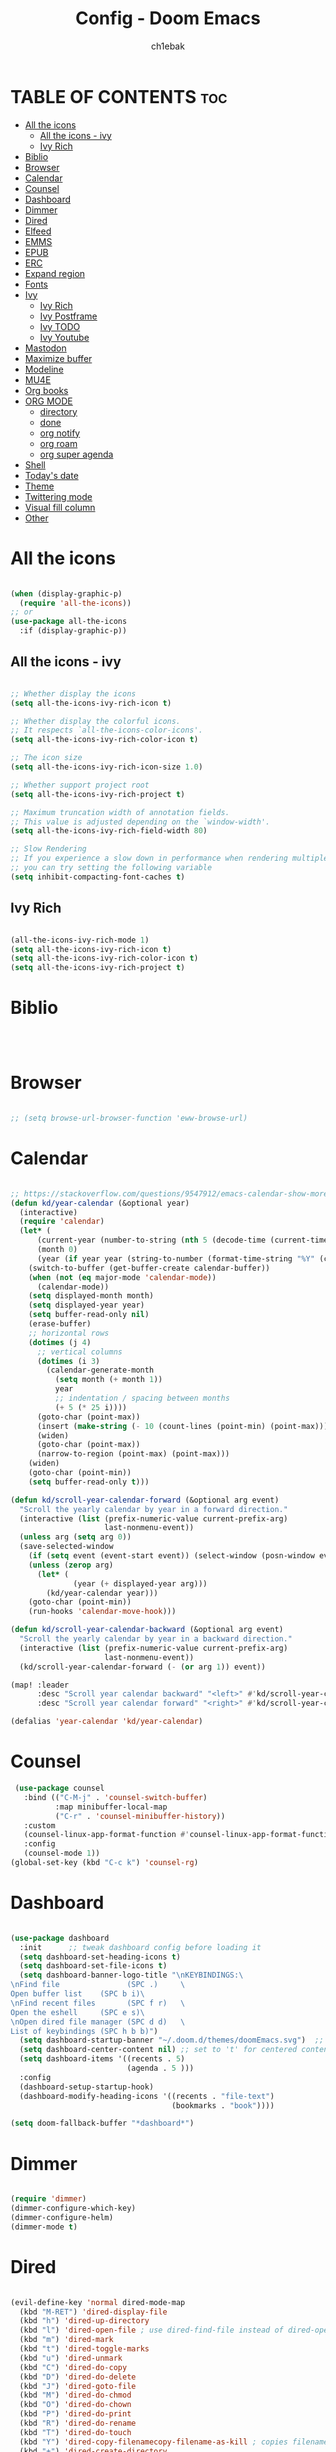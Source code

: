 #+TITLE: Config - Doom Emacs
#+AUTHOR: ch1ebak
#+PROPERTY: header-args :tangle config.el

* TABLE OF CONTENTS :toc:
- [[#all-the-icons][All the icons]]
  - [[#all-the-icons---ivy][All the icons - ivy]]
  - [[#ivy-rich][Ivy Rich]]
- [[#biblio][Biblio]]
- [[#browser][Browser]]
- [[#calendar][Calendar]]
- [[#counsel][Counsel]]
- [[#dashboard][Dashboard]]
- [[#dimmer][Dimmer]]
- [[#dired][Dired]]
- [[#elfeed][Elfeed]]
- [[#emms][EMMS]]
- [[#epub][EPUB]]
- [[#erc][ERC]]
- [[#expand-region][Expand region]]
- [[#fonts][Fonts]]
- [[#ivy][Ivy]]
  - [[#ivy-rich-1][Ivy Rich]]
  - [[#ivy-postframe][Ivy Postframe]]
  - [[#ivy-todo][Ivy TODO]]
  - [[#ivy-youtube][Ivy Youtube]]
- [[#mastodon][Mastodon]]
- [[#maximize-buffer][Maximize buffer]]
- [[#modeline][Modeline]]
- [[#mu4e][MU4E]]
- [[#org-books][Org books]]
- [[#org-mode][ORG MODE]]
  - [[#directory][directory]]
  - [[#done][done]]
  - [[#org-notify][org notify]]
  - [[#org-roam][org roam]]
  - [[#org-super-agenda][org super agenda]]
- [[#shell][Shell]]
- [[#todays-date][Today's date]]
- [[#theme][Theme]]
- [[#twittering-mode][Twittering mode]]
- [[#visual-fill-column][Visual fill column]]
- [[#other][Other]]

* All the icons

#+begin_src emacs-lisp

(when (display-graphic-p)
  (require 'all-the-icons))
;; or
(use-package all-the-icons
  :if (display-graphic-p))

#+end_src

** All the icons - ivy

#+begin_src emacs-lisp

;; Whether display the icons
(setq all-the-icons-ivy-rich-icon t)

;; Whether display the colorful icons.
;; It respects `all-the-icons-color-icons'.
(setq all-the-icons-ivy-rich-color-icon t)

;; The icon size
(setq all-the-icons-ivy-rich-icon-size 1.0)

;; Whether support project root
(setq all-the-icons-ivy-rich-project t)

;; Maximum truncation width of annotation fields.
;; This value is adjusted depending on the `window-width'.
(setq all-the-icons-ivy-rich-field-width 80)

;; Slow Rendering
;; If you experience a slow down in performance when rendering multiple icons simultaneously,
;; you can try setting the following variable
(setq inhibit-compacting-font-caches t)

#+end_src

** Ivy Rich

#+begin_src emacs-lisp

(all-the-icons-ivy-rich-mode 1)
(setq all-the-icons-ivy-rich-icon t)
(setq all-the-icons-ivy-rich-color-icon t)
(setq all-the-icons-ivy-rich-project t)

#+end_src

* Biblio

#+begin_src emacs-lisp



#+end_src

* Browser

#+BEGIN_SRC emacs-lisp

;; (setq browse-url-browser-function 'eww-browse-url)

#+END_SRC

* Calendar

#+BEGIN_SRC emacs-lisp

;; https://stackoverflow.com/questions/9547912/emacs-calendar-show-more-than-3-months
(defun kd/year-calendar (&optional year)
  (interactive)
  (require 'calendar)
  (let* (
      (current-year (number-to-string (nth 5 (decode-time (current-time)))))
      (month 0)
      (year (if year year (string-to-number (format-time-string "%Y" (current-time))))))
    (switch-to-buffer (get-buffer-create calendar-buffer))
    (when (not (eq major-mode 'calendar-mode))
      (calendar-mode))
    (setq displayed-month month)
    (setq displayed-year year)
    (setq buffer-read-only nil)
    (erase-buffer)
    ;; horizontal rows
    (dotimes (j 4)
      ;; vertical columns
      (dotimes (i 3)
        (calendar-generate-month
          (setq month (+ month 1))
          year
          ;; indentation / spacing between months
          (+ 5 (* 25 i))))
      (goto-char (point-max))
      (insert (make-string (- 10 (count-lines (point-min) (point-max))) ?\n))
      (widen)
      (goto-char (point-max))
      (narrow-to-region (point-max) (point-max)))
    (widen)
    (goto-char (point-min))
    (setq buffer-read-only t)))

(defun kd/scroll-year-calendar-forward (&optional arg event)
  "Scroll the yearly calendar by year in a forward direction."
  (interactive (list (prefix-numeric-value current-prefix-arg)
                     last-nonmenu-event))
  (unless arg (setq arg 0))
  (save-selected-window
    (if (setq event (event-start event)) (select-window (posn-window event)))
    (unless (zerop arg)
      (let* (
              (year (+ displayed-year arg)))
        (kd/year-calendar year)))
    (goto-char (point-min))
    (run-hooks 'calendar-move-hook)))

(defun kd/scroll-year-calendar-backward (&optional arg event)
  "Scroll the yearly calendar by year in a backward direction."
  (interactive (list (prefix-numeric-value current-prefix-arg)
                     last-nonmenu-event))
  (kd/scroll-year-calendar-forward (- (or arg 1)) event))

(map! :leader
      :desc "Scroll year calendar backward" "<left>" #'kd/scroll-year-calendar-backward
      :desc "Scroll year calendar forward" "<right>" #'kd/scroll-year-calendar-forward)

(defalias 'year-calendar 'kd/year-calendar)

#+END_SRC

* Counsel

#+begin_src emacs-lisp
 (use-package counsel
   :bind (("C-M-j" . 'counsel-switch-buffer)
          :map minibuffer-local-map
          ("C-r" . 'counsel-minibuffer-history))
   :custom
   (counsel-linux-app-format-function #'counsel-linux-app-format-function-name-only)
   :config
   (counsel-mode 1))
(global-set-key (kbd "C-c k") 'counsel-rg)

#+end_src

* Dashboard

#+BEGIN_SRC emacs-lisp

(use-package dashboard
  :init      ;; tweak dashboard config before loading it
  (setq dashboard-set-heading-icons t)
  (setq dashboard-set-file-icons t)
  (setq dashboard-banner-logo-title "\nKEYBINDINGS:\
\nFind file               (SPC .)     \
Open buffer list    (SPC b i)\
\nFind recent files       (SPC f r)   \
Open the eshell     (SPC e s)\
\nOpen dired file manager (SPC d d)   \
List of keybindings (SPC h b b)")
  (setq dashboard-startup-banner "~/.doom.d/themes/doomEmacs.svg")  ;; use custom image as banner
  (setq dashboard-center-content nil) ;; set to 't' for centered content
  (setq dashboard-items '((recents . 5)
                          (agenda . 5 )))
  :config
  (dashboard-setup-startup-hook)
  (dashboard-modify-heading-icons '((recents . "file-text")
                                    (bookmarks . "book"))))

(setq doom-fallback-buffer "*dashboard*")

#+END_SRC

* Dimmer

#+begin_src emacs-lisp

(require 'dimmer)
(dimmer-configure-which-key)
(dimmer-configure-helm)
(dimmer-mode t)

#+end_src

* Dired

#+begin_src emacs-lisp

(evil-define-key 'normal dired-mode-map
  (kbd "M-RET") 'dired-display-file
  (kbd "h") 'dired-up-directory
  (kbd "l") 'dired-open-file ; use dired-find-file instead of dired-open.
  (kbd "m") 'dired-mark
  (kbd "t") 'dired-toggle-marks
  (kbd "u") 'dired-unmark
  (kbd "C") 'dired-do-copy
  (kbd "D") 'dired-do-delete
  (kbd "J") 'dired-goto-file
  (kbd "M") 'dired-do-chmod
  (kbd "O") 'dired-do-chown
  (kbd "P") 'dired-do-print
  (kbd "R") 'dired-do-rename
  (kbd "T") 'dired-do-touch
  (kbd "Y") 'dired-copy-filenamecopy-filename-as-kill ; copies filename to kill ring.
  (kbd "+") 'dired-create-directory
  (kbd "-") 'dired-up-directory
  (kbd "% l") 'dired-downcase
  (kbd "% u") 'dired-upcase
  (kbd "; d") 'epa-dired-do-decrypt
  (kbd "; e") 'epa-dired-do-encrypt)
(setq dired-open-extensions '(("gif" . "sxiv")
                              ("jpg" . "sxiv")
                              ("png" . "sxiv")
                              ("pdf" . "zathura")
                              ("flac" . "vlc")
                              ("avi" . "vlc")
                              ("mkv" . "vlc")
                              ("mp4" . "vlc")))
(setq delete-by-moving-to-trash t
      trash-directory "~/.local/share/Trash/files/")
(use-package all-the-icons-dired
  :hook (dired-mode . all-the-icons-dired-mode))

#+end_src

* Elfeed

#+BEGIN_SRC emacs-lisp

(require 'elfeed-goodies)
(elfeed-goodies/setup)
(setq elfeed-goodies/entry-pane-size 0.5)
(add-hook 'elfeed-show-mode-hook 'visual-line-mode)
(defun elfeed-mark-all-as-read ()
      (interactive)
      (mark-whole-buffer)
      (elfeed-search-untag-all-unread))
(setq elfeed-feeds (quote
                    (
                     ;; Android
                     ("https://www.androidpolice.com/feed/" android)
                     ;; Bezpieczeństwo
                     ("https://hackaday.com/blog/feed/" bezpieczeństwo)
                     ("https://feeds.feedburner.com/TheHackersNews" bezpieczeństwo)
                     ("http://feeds.feedburner.com/niebezpiecznik/" bezpieczeństwo)
                     ("https://torrentfreak.com/feed/" bezpieczeństwo)
                     ("https://restoreprivacy.com/feed/" bezpieczeństwo)
                     ("https://zaufanatrzeciastrona.pl/feed/" bezpieczeństwo)
                     ;; Drzewa
                     ("https://hyperreal.info/rss.xml" drzewa)
                     ;; Ekologia
                     ("https://climateandeconomy.com/feed/" ekologia)
                     ("https://insideclimatenews.org/feed/" ekologia)
                     ("https://jembendell.com/feed" ekologia)
                     ;; Emacs
                     ("https://planet.emacslife.com/atom.xml" emacs)
                     ("http://pragmaticemacs.com/feed/" emacs)
                     ("https://sachachua.com/blog/category/emacs-news/feed" emacs)
                     ;; Ereader
                     ("http://feeds.the-ebook-reader.com/feedburner/cmWU" ereader)
                     ("http://goodereader.com/blog/feed/" ereader)
                     ("http://rss.swiatczytnikow.pl/SwiatCzytnikow" ereader)
                     ;; Gaming
                     ("https://www.gamingonlinux.com/article_rss.php" gaming)
                     ("http://pcgamer.com/feed" gaming)
                     ;; Komiksy
                     ("https://existentialcomics.com/rss.xml" komiksy)
                     ("https://xkcd.com/atom.xml" comics)
                     ;; LGBT
                     ("https://www.autostraddle.com/feed" lgbt)
                     ("https://www.afterellen.com/feed" lgbt)
                     ("https://lesbrary.com/feed" lgbt)
                     ("http://queer.pl/rss/" lgbt)
                     ;; Linux
                     ("https://9to5linux.com/feed/atom" linux)
                     ("https://artixlinux.org/feed.php" linux)
                     ("https://distrowatch.com/news/dw.xml" linux)
                     ("http://feeds.feedburner.com/linuxpl-news" linux)
                     ("https://www.linuxjournal.com/node/feed" linux)
                     ("https://linuxman.co/feed/" linux)
                     ("https://lwn.net/headlines/newrss" linux)
                     ("https://omgubuntu.co.uk/feed" linux)
                     ("https://sysdfree.wordpress.com/feed" linux)
                     ("https://unixsheikh.com/feed.rss" linux)
                     ;; Newsy
                     ("http://www.gazetaprawna.pl/rss.xml" newsy)
                     ;; Open source
                     ("https://fossforce.com/feed/" opensource)
                     ("https://static.fsf.org/fsforg/rss/news.xml" opensource)
                     ("https://www.eff.org/rss/updates.xml" opensource)
                     ("https://feeds.feedburner.com/ItsFoss" opensource)
                     ("https://opensource.com/rss.xml" opensource)
                     ;; Płeć
                     ("http://codziennikfeministyczny.pl/feed/" płeć)
                     ;; Psychatria
                     ("https://antipsychiatry.net/" psychatria)
                     ("http://www.antipsychiatry.org/" psychatria)
                     ;; Reddit
                     ("https://www.reddit.com/r/commandline.rss" reddit)
                     ("https://www.reddit.com/r/emacs.rss" reddit)
                     ("https://www.reddit.com/r/unixporn/?f=flair_name%3A%22Material%22" reddit)
                     ("https://www.reddit.com/r/unixporn/?f=flair_name%3A%22Material%22.rss" reddit)
                     ;; Socjalizm
                     ("https://marxistsociology.org/feed/" socjalizm)
                     ("https://odrodzenie.fr/feed/" socjalizm)
                     ("https://postep.org.pl/feed" socjalizm)
                     ("http://strajk.eu/feed/" socjalizm)
                     ("http://feeds.soundcloud.com/users/soundcloud:users:284471201/sounds.rss" socjalizm)
                     ;; Socjologia
                     ("https://feeds.feedburner.com/EverydaySociologyBlog" socjologia)
                     ("http://www.sociologylens.net/feed" socjologia)
                     ;; Tech
                     ("https://antyweb.pl/feed" tech)
                     ("https://kernal.eu/feed" tech)
                     ("https://hnrss.org/frontpage" tech)
                     ("https://sadgrl.online/feed.xml" tech)
                     ("https://stare.pro/" tech)
                     ("https://www.wired.com/feed/rss" tech)
                     ;; Teorie spiskowe
                     ("https://consensus911.org/" teorie spiskowe)
                     ;; Zegarki
                     ("https://www.g-central.com/feed/" zegarki)
                     )))

#+END_SRC


* EMMS

#+begin_src emacs-lisp

(setq emms-source-file-default-directory "~/Muzyka/"
      emms-playlist-buffer-name "*Music*"
      emms-info-asynchronously t
      emms-source-file-directory-tree-function 'emms-source-file-directory-tree-find)
(map! :leader
      (:prefix ("a" . "EMMS audio player")
       :desc "Go to emms playlist" "a" #'emms-playlist-mode-go
       :desc "Emms pause track" "x" #'emms-pause
       :desc "Emms stop track" "s" #'emms-stop
       :desc "Emms play previous track" "p" #'emms-previous
       :desc "Emms play next track" "n" #'emms-next))

#+end_src

* EPUB
#+BEGIN_SRC emacs-lisp

(add-to-list 'auto-mode-alist '("\\.epub\\'" . nov-mode))

#+END_SRC

* ERC

#+begin_src emacs-lisp

(setq erc-server "irc.libera.chat"
      erc-nick "anilorak"    ; Change this!
      erc-user-full-name "anilorak"  ; And this!
      erc-track-shorten-start 8
      erc-autojoin-channels-alist '(("irc.libera.chat" "#systemcrafters" "#distrotube" "#artix" "#emacs"))
      erc-kill-buffer-on-part t
            erc-auto-query 'bury)

#+end_src

* Expand region

#+BEGIN_SRC emacs-lisp

(use-package expand-region
  :bind ("C-=" . er/expand-region))

#+END_SRC

* Fonts

#+BEGIN_SRC emacs-lisp

(setq doom-font (font-spec :family "mononoki Nerd Font" :size 12)
      doom-variable-pitch-font (font-spec :family "Cantarell" :size 12)
      doom-big-font (font-spec :family "mononoki Nerd Font" :size 20))
(after! doom-themes
  (setq doom-themes-enable-bold t
        doom-themes-enable-italic t))
(custom-set-faces!
  '(font-lock-comment-face :slant italic)
  '(font-lock-keyword-face :slant italic))
;; (def-package! highlight-indent-guides
  ;; :commands highlight-indent-guides-mode
  ;; :hook (prog-mode . highlight-indent-guides-mode)
  ;; :config
  ;; (setq highlight-indent-guides-method 'character
        ;; highlight-indent-guides-character ?/->
        ;; highlight-indent-guides-delay 0.01
        ;; highlight-indent-guides-responsive 'top
        ;; highlight-indent-guides-auto-enabled nil
        ;; ))

#+END_SRC

#+RESULTS:
| doom--customize-themes-h-8 | doom--customize-themes-h-9 |

* Ivy

#+BEGIN_SRC emacs-lisp

(use-package ivy
  :diminish
  :bind (("C-s" . swiper)
         ("C-S-o" . counsel-rhythmbox)
         ("C-{" . counsel-rhythmbox-playpause-current-song)
         :map ivy-minibuffer-map
         ("TAB" . ivy-alt-done)
         ("C-l" . ivy-alt-done)
         ("C-j" . ivy-next-line)
         ("C-k" . ivy-previous-line)
         :map ivy-switch-buffer-map
         ("C-k" . ivy-previous-line)
         ("C-l" . ivy-done)
         ("C-d" . ivy-switch-buffer-kill)
         :map ivy-reverse-i-search-map
         ("C-k" . ivy-previous-line)
         ("C-d" . ivy-reverse-i-search-kill))
  :config
  (ivy-mode 1))

#+END_SRC

** Ivy Rich

#+begin_src emacs-lisp

 (use-package ivy-rich
   :after ivy
   :init
   (ivy-rich-mode 1))
 (setcdr (assq t ivy-format-functions-alist) #'ivy-format-function-line)
 (setq ivy-rich-path-style 'abbrev)

#+end_src

** Ivy Postframe

#+begin_src emacs-lisp

(require 'ivy-posframe)
;; display at `ivy-posframe-style'
(setq ivy-posframe-display-functions-alist '((t . ivy-posframe-display-at-window-center)))
(ivy-posframe-mode 1)

#+end_src

** Ivy TODO

#+begin_src emacs-lisp

(use-package ivy-todo :ensure t
  :bind ("C-c t" . ivy-todo)
  :commands ivy-todo
  :config
  (setq ivy-todo-file "/home/kd/Dokumenty/org/org-roam/20220527183456-inbox.org")
  (setq ivy-todo-default-tags '("TODO")))

#+end_src

** Ivy Youtube

#+begin_src emacs-lisp

(setq ivy-youtube-key "AIzaSyBIoWmx9EONMNEYkSSpXzuyPHjgTdWpGfc")
;;start ivy-youtube.el
(autoload 'ivy-youtube "ivy-youtube" nil t)
(global-set-key (kbd "C-c y") 'ivy-youtube) ;; bind hotkey

;;set default browser for you will use to play videos/default generic
;; (setq browse-url-browser-function 'browse-url-generic)
;; (setq browse-url-generic-program "firefox-open-url")
(setq ivy-youtube-play-at "/usr/bin/vlc")

#+end_src

* Mastodon

#+begin_src emacs-lisp

(use-package mastodon
  :ensure t)
(setq mastodon-instance-url "https://mastodon.social"
      mastodon-active-user "2137")

#+end_src

* Maximize buffer

#+BEGIN_SRC emacs-lisp

(defun toggle-maximize-buffer () "Maximize buffer"
  (interactive)
  (if (= 1 (length (window-list)))
      (jump-to-register '_)
    (progn
      (window-configuration-to-register '_)
      (delete-other-windows))))
;; Bind it to a key.
(global-set-key [(super shift return)] 'toggle-maximize-buffer)

#+END_SRC

* Modeline

#+begin_src emacs-lisp

(setq doom-modeline-counsel-rhythmbox t)
(setq doom-modeline-buffer-name t)

#+end_src

* MU4E

#+BEGIN_SRC emacs-lisp

(use-package mu4e
  :ensure t
  :defer 10
  :config

  (setq mu4e-get-mail-command "mbsync -c ~/.emacs.d/mu4e/.mbsyncrc -a")
  (setq mu4e-root-maildir (expand-file-name "~/Dokumenty/Maildir"))

  ;; This is set to 't' to avoid mail syncing issues when using mbsync
  (setq mu4e-change-filenames-when-moving t)

  ;; Updates
  (setq mu4e-update-interval 120)
  (setq mu4e-headers-auto-update t)

  ;; Configure the function to use for sending mail
  (setq message-send-mail-function 'smtpmail-send-it)

  ;; Only ask if a context hasn't been previously picked
  (setq mu4e-compose-context-policy 'ask-if-none)

  ;; Make sure plain text mails flow correctly for recipients
  (setq mu4e-compose-format-flowed t)

  ;; enable inline images
  (setq mu4e-view-show-images t)
  ;; use imagemagick, if available
  (when (fboundp 'imagemagick-register-types)
    (imagemagick-register-types))

  ;; Use Ivy for mu4e completions (maildir folders, etc)
  (setq mu4e-completing-read-function #'ivy-completing-read)

  ;; setup some handy shortcuts
  (setq mu4e-maildir-shortcuts
        '(("/Gmail/Sent"         . ?g)
          ("/Outlook/Sent Items" . ?o)))

  (add-to-list 'mu4e-bookmarks
          (make-mu4e-bookmark
           :name "All Inboxes"
           :query "maildir:/Gmail/Inbox OR maildir:/Outlook/Inbox"
           :key ?a))

  ;; Accounts
  (setq mu4e-contexts
        (list
       ;; Private account
       (make-mu4e-context
        :name "Gmail" ;; for gmail
        :match-func
          (lambda (msg)
            (when msg
              (string-prefix-p "/Gmail" (mu4e-message-field msg :maildir))))
        :vars '((user-mail-address . "k.derwich96@gmail.com")
                (user-full-name    . "Karolina Derwich")
                (smtpmail-smtp-server  . "smtp.gmail.com")
                (smtpmail-smtp-service . 465)
                (smtpmail-stream-type  . ssl)
                (mu4e-drafts-folder  . "/Gmail/Drafts")
                (mu4e-sent-folder  . "/Gmail/Sent")
                (mu4e-refile-folder  . "/Gmail/Inbox")
                (mu4e-trash-folder  . "/Gmail/Trash")))

       ;; Shopping account
       (make-mu4e-context
        :name "Outlook" ;; for outlook
        :match-func
          (lambda (msg)
            (when msg
              (string-prefix-p "/Outlook" (mu4e-message-field msg :maildir))))
        :vars '((user-mail-address . "k.derwich@outlook.com")
                (user-full-name    . "Karolina Derwich")
                (smtpmail-smtp-server  . "smtp-mail.outlook.com")
                (smtpmail-smtp-service . 587)
                (smtpmail-stream-type  . ssl)
                (mu4e-drafts-folder  . "/Outlook/Drafts")
                (mu4e-sent-folder  . "/Outlook/Sent Items")
                (mu4e-refile-folder  . "/Outlook/Inbox")
                (mu4e-trash-folder  . "/Outlook/Deleted Items"))))))

#+END_SRC

* Org books

#+begin_src emacs-lisp

(setq org-books-file "~/Dokumenty/org/my-list.org")

#+end_src

* ORG MODE
** directory

#+BEGIN_SRC emacs-lisp

(after! org
  (setq org-directory "~/Dokumenty/org/"
        org-log-done 'time
        org-todo-keywords        ; This overwrites the default Doom org-todo-keywords
          '((sequence
             "TODO(t)"           ; A task that is ready to be tackled
             "WAIT(w)"           ; Something is holding up this task
             "|"                 ; The pipe necessary to separate "active" states and "inactive" states
             "DONE(d)"           ; Task has been completed
             "CANCELLED(c)" )))) ; Task has been cancelled
  (setq org-agenda-files
        '("~/Dokumenty/org/org-roam/20211206160944-org_agenda.org"
          "~/Dokumenty/org/org-roam/20220515174754-reccuring.org"
          "~/Dokumenty/org/org-roam/20220515174922-important_dates.org"))
  (setq org-tag-alist
    '((:startgroup)
       ; Put mutually exclusive tags here
       (:endgroup)
       ("@errand" . ?E)
       ("@home" . ?H)
       ("@uni" . ?U)
       ("@doc" . ?D)))

#+END_SRC

** done

#+BEGIN_SRC emacs-lisp

(defun org-archive-done-tasks ()
  (interactive)
  (org-map-entries
   (lambda ()
     (org-archive-subtree)
     (setq org-map-continue-from (org-element-property :begin (org-element-at-point))))
   "/DONE" 'tree))

#+END_SRC

** org notify

#+BEGIN_SRC emacs-lisp

 (use-package org
   :ensure org-plus-contrib)
 (use-package org-notify
   :ensure nil
   :after org
   :config
   (org-notify-start))

#+END_SRC

** org roam

#+BEGIN_SRC emacs-lisp

(use-package org-roam
  :ensure t
  :init
  (setq org-roam-v2-ack t)
  :custom
  (org-roam-directory "~/Dokumenty/org/org-roam")
  (setq org-roam-dailies-directory "~/Dokumenty/org/org-roam/daily")
 (custom-set-faces
   '((org-roam-link org-roam-link-current)
     :foreground "#e24888" :underline t))
  (org-roam-completion-everywhere t)
  (org-roam-dailies-capture-templates
    '(("d" "default" entry "* %<%I:%M %p>: %?"
       :if-new (file+head "%<%Y-%m-%d>.org" "#+title: %<%Y-%m-%d>\n"))))
  (org-roam-capture-templates
  '(("d" "default" plain
     "%?"
     :if-new (file+head "%<%Y%m%d%H%M%S>-${slug}.org" "#+title: ${title}\n#+date: %U\n")
     :unnarrowed t))
    ("b" "book notes" plain (file "~/Dokumenty/org/org-roam/templates/BookNoteTemplate.org")
     :if-new (file+head "%<%Y%m%d%H%M%S>-${slug}.org" "#+title: ${title}\n#+date: %U\n")
     :unnarrowed t)
    ("p" "project" plain "~/Dokumenty/org/org-roam/templates/ProjectTemplate.org"
     :if-new (file+head "%<%Y%m%d%H%M%S>-${slug}.org" "#+title: ${title}\n#+filetags: Project")
     :unnarrowed t))
   :bind (("C-c n l" . org-roam-buffer-toggle)
          ("C-c n f" . org-roam-node-find)
          ("C-c n i" . org-roam-node-insert)
          :map org-mode-map
          ("C-M-i" . completion-at-point)
          :map org-roam-dailies-map
          ("Y" . org-roam-dailies-capture-yesterday)
          ("T" . org-roam-dailies-capture-tomorrow))
   :bind-keymap
   ("C-c n d" . org-roam-dailies-map)
  :config
  (require 'org-roam-dailies) ;; Ensure the keymap is available
  (org-roam-db-autosync-mode)
  (org-roam-setup))

#+END_SRC

** org super agenda

#+begin_src emacs-lisp

(setq org-agenda-height nil
      org-agenda-time-grid '((daily today require-timed) "----------------------" nil)
      org-agenda-skip-scheduled-if-done t
      org-agenda-skip-deadline-if-done t
      org-agenda-include-deadlines t
      org-agenda-include-diary t
      org-agenda-block-separator nil
      org-agenda-compact-blocks t
      org-agenda-start-with-log-mode t)

(setq org-agenda-custom-commands
      '(("z" "Super zaen view"
         ((agenda "" ((org-agenda-span 'day)
                      (org-super-agenda-groups
                       '((:name "Inbox"
                                :todo "TODO"
                                :order 1)))))
          (alltodo "" ((org-agenda-overriding-header "")
                       (org-super-agenda-groups
                        ' (:name "Dom"
                                 :tag "dom"
                                 :order 2)
                          (:name "Uniwersytet"
                                 :tag "uni"
                                 :order 3)
                          (:name "Lekarz"
                                 :tag "doc"
                                 :order 4)
                          (:name "Ważne daty"
                                 :tag "important"
                                 :order 5)
                          (:name "Powtarzające się"
                                 :tag "rec"
                                 :order 6))))))))

#+end_src

* Shell

#+BEGIN_SRC emacs-lisp

(setq shell-file-name "/bin/fish")

#+END_SRC

* Today's date

#+begin_src emacs-lisp

;; from http://emacswiki.org/emacs/InsertingTodaysDate
(defun insert-todays-date (arg)
  (interactive "U")
  (insert (if arg
              (format-time-string "%d-%m-%Y")
            (format-time-string "%Y-%m-%d"))))


#+end_src

* Theme

#+BEGIN_SRC emacs-lisp

;; (setq doom-theme 'doom-henna)
;; (setq doom-theme 'catppuccin)
(setq doom-theme 'doom-dracula)
;; (setq doom-theme 'doom-nord)

;; (setq fancy-splash-image "~/.doom.d/splash/doomDracula.svg")
;; (setq fancy-splash-image "~/.doom.d/splash/doomOne.svg")

#+END_SRC

* Twittering mode

#+begin_src emacs-lisp

(require 'twittering-mode)
      (setq twittering-use-master-password t)
      (setq twittering-cert-file "/etc/ssl/certs/ca-bundle.crt")
      (setq twittering-allow-insecure-server-cert t)
      (setq twittering-icon-mode t)
      (setq twittering-use-icon-storage t)
      (setq twittering-display-remaining t)
(defalias 'epa--decode-coding-string 'decode-coding-string)

#+end_src

* Visual fill column

#+begin_src emacs-lisp

(add-hook 'visual-line-mode-hook #'visual-fill-column-mode)
(defun td/visual-fill-setup ()
  "Center the column 100 characters wide."
  (setq-local visual-fill-column-width 150
              visual-fill-column-center-text nil)
  (visual-fill-column-mode 1))

#+end_src

* Other

#+BEGIN_SRC emacs-lisp

(setq frame-resize-pixelwise t)
(setq display-line-numbers-type t)
(setq org-hide-emphasis-markers t)
(setq auth-sources '("~/.authinfo.gpg"))
(global-set-key (kbd "C-x w") 'delete-frame)

#+END_SRC
